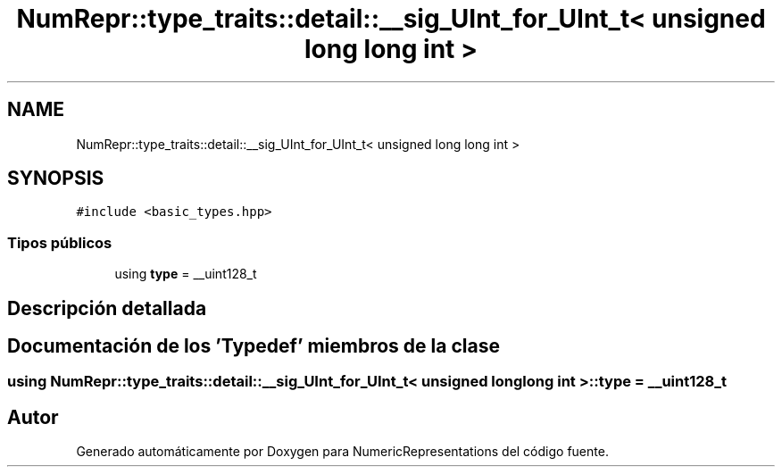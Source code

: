 .TH "NumRepr::type_traits::detail::__sig_UInt_for_UInt_t< unsigned long long int >" 3 "Lunes, 28 de Noviembre de 2022" "NumericRepresentations" \" -*- nroff -*-
.ad l
.nh
.SH NAME
NumRepr::type_traits::detail::__sig_UInt_for_UInt_t< unsigned long long int >
.SH SYNOPSIS
.br
.PP
.PP
\fC#include <basic_types\&.hpp>\fP
.SS "Tipos públicos"

.in +1c
.ti -1c
.RI "using \fBtype\fP = __uint128_t"
.br
.in -1c
.SH "Descripción detallada"
.PP 
.SH "Documentación de los 'Typedef' miembros de la clase"
.PP 
.SS "using \fBNumRepr::type_traits::detail::__sig_UInt_for_UInt_t\fP< unsigned long long int >::type =  __uint128_t"


.SH "Autor"
.PP 
Generado automáticamente por Doxygen para NumericRepresentations del código fuente\&.
